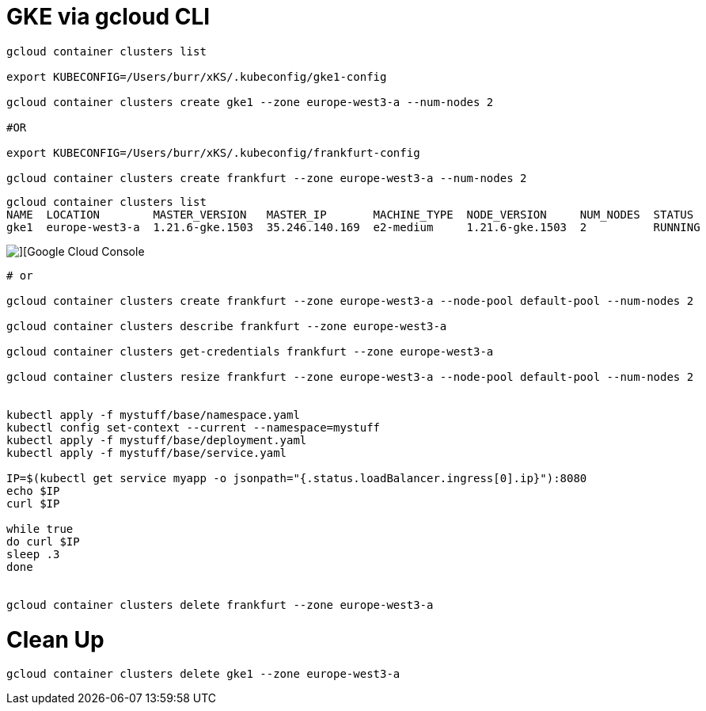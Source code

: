 # GKE via gcloud CLI

----
gcloud container clusters list

export KUBECONFIG=/Users/burr/xKS/.kubeconfig/gke1-config

gcloud container clusters create gke1 --zone europe-west3-a --num-nodes 2

#OR

export KUBECONFIG=/Users/burr/xKS/.kubeconfig/frankfurt-config

gcloud container clusters create frankfurt --zone europe-west3-a --num-nodes 2

----

----
gcloud container clusters list
NAME  LOCATION        MASTER_VERSION   MASTER_IP       MACHINE_TYPE  NODE_VERSION     NUM_NODES  STATUS
gke1  europe-west3-a  1.21.6-gke.1503  35.246.140.169  e2-medium     1.21.6-gke.1503  2          RUNNING
----


image::./images/gke-1.png[][Google Cloud Console]

----

# or

gcloud container clusters create frankfurt --zone europe-west3-a --node-pool default-pool --num-nodes 2

gcloud container clusters describe frankfurt --zone europe-west3-a

gcloud container clusters get-credentials frankfurt --zone europe-west3-a

gcloud container clusters resize frankfurt --zone europe-west3-a --node-pool default-pool --num-nodes 2


kubectl apply -f mystuff/base/namespace.yaml
kubectl config set-context --current --namespace=mystuff
kubectl apply -f mystuff/base/deployment.yaml
kubectl apply -f mystuff/base/service.yaml

IP=$(kubectl get service myapp -o jsonpath="{.status.loadBalancer.ingress[0].ip}"):8080
echo $IP
curl $IP

while true
do curl $IP
sleep .3
done


gcloud container clusters delete frankfurt --zone europe-west3-a
----

# Clean Up

----
gcloud container clusters delete gke1 --zone europe-west3-a
----